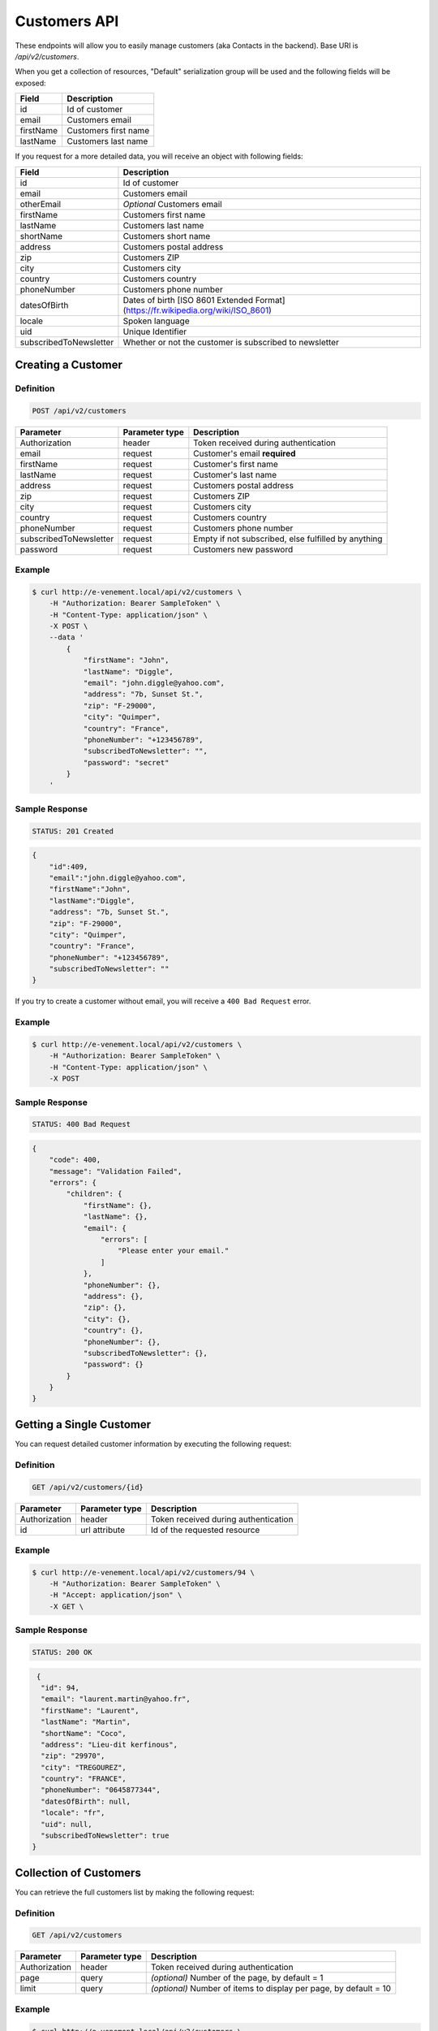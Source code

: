 Customers API
=============

These endpoints will allow you to easily manage customers (aka Contacts in the backend). Base URI is `/api/v2/customers`.

When you get a collection of resources, "Default" serialization group will be used and the following fields will be exposed:

+----------------+------------------------------------------+
| Field          | Description                              |
+================+==========================================+
| id             | Id of customer                           |
+----------------+------------------------------------------+
| email          | Customers email                          |
+----------------+------------------------------------------+
| firstName      | Customers first name                     |
+----------------+------------------------------------------+
| lastName       | Customers last name                      |
+----------------+------------------------------------------+

If you request for a more detailed data, you will receive an object with following fields:

+-------------------------+-------------------------------------------------------------------------------------+
| Field                   | Description                                                                         |
+=========================+=====================================================================================+
| id                      | Id of customer                                                                      |
+-------------------------+-------------------------------------------------------------------------------------+
| email                   | Customers email                                                                     |
+-------------------------+-------------------------------------------------------------------------------------+
| otherEmail              | *Optional* Customers email                                                          |
+-------------------------+-------------------------------------------------------------------------------------+
| firstName               | Customers first name                                                                |
+-------------------------+-------------------------------------------------------------------------------------+
| lastName                | Customers last name                                                                 |
+-------------------------+-------------------------------------------------------------------------------------+
| shortName               | Customers short name                                                                |
+-------------------------+-------------------------------------------------------------------------------------+
| address                 | Customers postal address                                                            |
+-------------------------+-------------------------------------------------------------------------------------+
| zip                     | Customers ZIP                                                                       |
+-------------------------+-------------------------------------------------------------------------------------+
| city                    | Customers city                                                                      |
+-------------------------+-------------------------------------------------------------------------------------+
| country                 | Customers country                                                                   |
+-------------------------+-------------------------------------------------------------------------------------+
| phoneNumber             | Customers phone number                                                              |
+-------------------------+-------------------------------------------------------------------------------------+
| datesOfBirth            | Dates of birth [ISO 8601 Extended Format] (https://fr.wikipedia.org/wiki/ISO_8601)  |
+-------------------------+-------------------------------------------------------------------------------------+
| locale                  | Spoken language                                                                     |
+-------------------------+-------------------------------------------------------------------------------------+
| uid                     | Unique Identifier                                                                   |
+-------------------------+-------------------------------------------------------------------------------------+
| subscribedToNewsletter  | Whether or not the customer is subscribed to newsletter                             |
+-------------------------+-------------------------------------------------------------------------------------+

Creating a Customer
-------------------

Definition
^^^^^^^^^^

.. code-block:: text

    POST /api/v2/customers

+--------------------------+----------------+-----------------------------------------------------+
| Parameter                | Parameter type | Description                                         |
+==========================+================+=====================================================+
| Authorization            | header         | Token received during authentication                |
+--------------------------+----------------+-----------------------------------------------------+
| email                    | request        | Customer's email **required**                       |
+--------------------------+----------------+-----------------------------------------------------+
| firstName                | request        | Customer's first name                               |
+--------------------------+----------------+-----------------------------------------------------+
| lastName                 | request        | Customer's last name                                |
+--------------------------+----------------+-----------------------------------------------------+
| address                  | request        | Customers postal address                            |
+--------------------------+----------------+-----------------------------------------------------+
| zip                      | request        | Customers ZIP                                       |
+--------------------------+----------------+-----------------------------------------------------+
| city                     | request        | Customers city                                      |
+--------------------------+----------------+-----------------------------------------------------+
| country                  | request        | Customers country                                   |
+--------------------------+----------------+-----------------------------------------------------+
| phoneNumber              | request        | Customers phone number                              |
+--------------------------+----------------+-----------------------------------------------------+
| subscribedToNewsletter   | request        | Empty if not subscribed, else fulfilled by anything |
+--------------------------+----------------+-----------------------------------------------------+
| password                 | request        | Customers new password                              |
+--------------------------+----------------+-----------------------------------------------------+

Example
^^^^^^^

.. code-block:: bash

    $ curl http://e-venement.local/api/v2/customers \
        -H "Authorization: Bearer SampleToken" \
        -H "Content-Type: application/json" \
        -X POST \
        --data '
            {
                "firstName": "John",
                "lastName": "Diggle",
                "email": "john.diggle@yahoo.com",
                "address": "7b, Sunset St.",
                "zip": "F-29000",
                "city": "Quimper",
                "country": "France",
                "phoneNumber": "+123456789",
                "subscribedToNewsletter": "",
                "password": "secret"
            }
        '

Sample Response
^^^^^^^^^^^^^^^^^^

.. code-block:: text

    STATUS: 201 Created

.. code-block:: json

    {
        "id":409,
        "email":"john.diggle@yahoo.com",
        "firstName":"John",
        "lastName":"Diggle",
        "address": "7b, Sunset St.",
        "zip": "F-29000",
        "city": "Quimper",
        "country": "France",
        "phoneNumber": "+123456789",
        "subscribedToNewsletter": ""
    }

If you try to create a customer without email, you will receive a ``400 Bad Request`` error.

Example
^^^^^^^

.. code-block:: bash

    $ curl http://e-venement.local/api/v2/customers \
        -H "Authorization: Bearer SampleToken" \
        -H "Content-Type: application/json" \
        -X POST

Sample Response
^^^^^^^^^^^^^^^^^^

.. code-block:: text

    STATUS: 400 Bad Request

.. code-block:: json

    {
        "code": 400,
        "message": "Validation Failed",
        "errors": {
            "children": {
                "firstName": {},
                "lastName": {},
                "email": {
                    "errors": [
                        "Please enter your email."
                    ]
                },
                "phoneNumber": {},
                "address": {},
                "zip": {},
                "city": {},
                "country": {},
                "phoneNumber": {},
                "subscribedToNewsletter": {},
                "password": {}
            }
        }
    }

Getting a Single Customer
-------------------------

You can request detailed customer information by executing the following request:

Definition
^^^^^^^^^^

.. code-block:: text

    GET /api/v2/customers/{id}

+---------------+----------------+-------------------------------------------------------------------+
| Parameter     | Parameter type | Description                                                       |
+===============+================+===================================================================+
| Authorization | header         | Token received during authentication                              |
+---------------+----------------+-------------------------------------------------------------------+
| id            | url attribute  | Id of the requested resource                                      |
+---------------+----------------+-------------------------------------------------------------------+

Example
^^^^^^^

.. code-block:: bash

    $ curl http://e-venement.local/api/v2/customers/94 \
        -H "Authorization: Bearer SampleToken" \
        -H "Accept: application/json" \
        -X GET \

Sample Response
^^^^^^^^^^^^^^^^^^

.. code-block:: text

    STATUS: 200 OK

.. code-block:: json

   {
    "id": 94,
    "email": "laurent.martin@yahoo.fr",
    "firstName": "Laurent",
    "lastName": "Martin",
    "shortName": "Coco",
    "address": "Lieu-dit kerfinous",
    "zip": "29970",
    "city": "TREGOUREZ",
    "country": "FRANCE",
    "phoneNumber": "0645877344",
    "datesOfBirth": null,
    "locale": "fr",
    "uid": null,
    "subscribedToNewsletter": true
  }

Collection of Customers
-----------------------

You can retrieve the full customers list by making the following request:

Definition
^^^^^^^^^^

.. code-block:: text

    GET /api/v2/customers

+---------------+----------------+-------------------------------------------------------------------+
| Parameter     | Parameter type | Description                                                       |
+===============+================+===================================================================+
| Authorization | header         | Token received during authentication                              |
+---------------+----------------+-------------------------------------------------------------------+
| page          | query          | *(optional)* Number of the page, by default = 1                   |
+---------------+----------------+-------------------------------------------------------------------+
| limit         | query          | *(optional)* Number of items to display per page, by default = 10 |
+---------------+----------------+-------------------------------------------------------------------+

Example
^^^^^^^

.. code-block:: bash

    $ curl http://e-venement.local/api/v2/customers \
        -H "Authorization: Bearer SampleToken" \
        -H "Accept: application/json"
        -X GET \

Sample Response
^^^^^^^^^^^^^^^^^^

.. code-block:: text

    STATUS: 200 OK

.. code-block:: json
   
   {
    "page": 1,
    "limit": 10,
    "pages": 1,
    "total": 1,
    "_links": {
        "self": {
            "href": "\/api\/v2\/customers?limit=10"
        },
        "first": {
            "href": "\/api\/v2\/customers?limit=10&page=1"
        },
        "last": {
            "href": "\/api\/v2\/customers?limit=10&page=1"
        },
        "next": {
            "href": "\/api\/v2\/customers?limit=10&page=1"
        }
    },
    "_embedded": {
        "items": [
            {
                "id": 94,
                "email": "laurent.martin@yahoo.fr",
                "firstName": "Laurent",
                "lastName": "Martin",
                "shortName": "Coco",
                "address": "Lieu-dit kerfinous",
                "zip": "29970",
                "city": "TREGOUREZ",
                "country": "FRANCE",
                "phoneNumber": "0645877344",
                "datesOfBirth": null,
                "locale": "fr",
                "uid": null,
                "subscribedToNewsletter": true
            }
        ]
    }
  }

     

Updating a Customer
-------------------

You can request full or partial update of resource, using the POST method.

Definition
^^^^^^^^^^

.. code-block:: text

    POST /api/v2/customers/{id}

+--------------------------+----------------+-----------------------------------------------------+
| Parameter                | Parameter type | Description                                         |
+==========================+================+=====================================================+
| Authorization            | header         | Token received during authentication                |
+--------------------------+----------------+-----------------------------------------------------+
| id                       | url attribute  | Id of the requested resource                        |
+--------------------------+----------------+-----------------------------------------------------+
| email                    | request        | Customer's email **required**                       |
+--------------------------+----------------+-----------------------------------------------------+
| firstName                | request        | Customer's first name                               |
+--------------------------+----------------+-----------------------------------------------------+
| lastName                 | request        | Customer's last name                                |
+--------------------------+----------------------------------------------------------------------+
| address                  | request        | Customers postal address                            |
+--------------------------+----------------------------------------------------------------------+
| zip                      | request        | Customers ZIP                                       |
+--------------------------+----------------------------------------------------------------------+
| city                     | request        | Customers city                                      |
+--------------------------+----------------------------------------------------------------------+
| country                  | request        | Customers country                                   |
+--------------------------+----------------------------------------------------------------------+
| phoneNumber              | request        | Customers phone number                              |
+--------------------------+----------------------------------------------------------------------+
| subscribedToNewsletter   | request        | Empty if not subscribed, else fulfilled by anything |
+--------------------------+----------------------------------------------------------------------+
| password                 | request        | Customers new password                              |
+--------------------------+----------------------------------------------------------------------+

Example
^^^^^^^

.. code-block:: bash

    $ curl http://e-venement.local/api/v2/customers/94 \
        -H "Authorization: Bearer SampleToken" \
        -H "Content-Type: application/json" \
        -X POST \
        --data '
            {
                "lastName": "Martin",
                "address": "Lieu-dit kerfinous",
                "password": "secret"
           }'

Sample Response
^^^^^^^^^^^^^^^^^^

.. code-block:: text

    STATUS: 200 OK

.. code-block:: json

   {
    "id": 94,
    "email": "laurent.martin@yahoo.fr",
    "firstName": "Laurent",
    "lastName": "Martin",
    "shortName": "Coco",
    "address": "Lieu-dit kerfinous",
    "zip": "29970",
    "city": "TREGOUREZ",
    "country": "FRANCE",
    "phoneNumber": "0645877344",
    "datesOfBirth": null,
    "locale": "fr",
    "uid": null,
    "subscribedToNewsletter": true
  }


Deleting a Customer *Optional*
------------------------------

Definition
^^^^^^^^^^

.. code-block:: text

    DELETE /api/v2/customers/{id}

+---------------+----------------+-------------------------------------------+
| Parameter     | Parameter type | Description                               |
+===============+================+===========================================+
| Authorization | header         | Token received during authentication      |
+---------------+----------------+-------------------------------------------+
| id            | url attribute  | Id of the requested resource              |
+---------------+----------------+-------------------------------------------+

Example
^^^^^^^

.. code-block:: bash

    $ curl http://e-venement.local/api/v2/customers/399 \
        -H "Authorization: Bearer SampleToken" \
        -H "Accept: application/json" \
        -X DELETE

Sample Response
^^^^^^^^^^^^^^^^^^

.. code-block:: text

    STATUS: 204 No Content

Collection of all customer orders
---------------------------------

To browse all orders for specific customer, you can do the following call:

Definition
^^^^^^^^^^

.. code-block:: text

    GET /api/v2/customers/{id}/orders

+---------------+----------------+-------------------------------------------------------------------+
| Parameter     | Parameter type | Description                                                       |
+===============+================+===================================================================+
| Authorization | header         | Token received during authentication                              |
+---------------+----------------+-------------------------------------------------------------------+
| page          | query          | *(optional)* Number of the page, by default = 1                   |
+---------------+----------------+-------------------------------------------------------------------+
| paginate      | query          | *(optional)* Number of items to display per page, by default = 10 |
+---------------+----------------+-------------------------------------------------------------------+

Example
^^^^^^^

.. code-block:: bash

    $ curl http://e-venement.local/api/v2/customers/7/orders \
        -H "Authorization: Bearer SampleToken" \
        -H "Accept: application/json"
        -X GET \

Sample Response
^^^^^^^^^^^^^^^^^^

.. code-block:: text

    STATUS: 200 OK

    {
        "page":1,
        "limit":10,
        "pages":1,
        "total":1,
        "_links":{
            "self":{
                "href":"\/api\/v2\/customers\/2\/orders\/?page=1&limit=10"
            },
            "first":{
                "href":"\/api\/v2\/customers\/2\/orders\/?page=1&limit=10"
            },
            "last":{
                "href":"\/api\/v2\/customers\/2\/orders\/?page=1&limit=10"
            }
        },
        "_embedded":{
            "items":[ /*...*/ ],
                    "itemsTotal":5668,
                    "adjustments":[
                        {
                            "id":27,
                            "type":"shipping",
                            "label":"FedEx",
                            "amount":1530
                        }
                    ],
                    "adjustmentsTotal":1530,
                    "total":7198,
                    "state":"new",
                    "customer":{
                        "id":2,
                        "email":"metz.ted@beer.com",
                        "firstName":"Dangelo",
                        "lastName":"Graham",
                        "_links":{
                            "self":{
                                "href":"\/api\/v2\/customers\/2"
                            }
                        }
                    },
                    "payments":[
                        {
                            "id":2,
                            "method":{
                                "id":1,
                                "code":"cash_on_delivery",
                                "_links":{
                                    "self":{
                                        "href":"\/api\/v2\/payment-methods\/cash_on_delivery"
                                    }
                                }
                            },
                            "amount":7198,
                            "state":"new",
                            "_links":{
                                "self":{
                                    "href":"\/api\/v2\/payments\/2"
                                },
                                "payment-method":{
                                    "href":"\/api\/v2\/payment-methods\/cash_on_delivery"
                                },
                                "order":{
                                    "href":"\/api\/v2\/orders\/2"
                                }
                            }
                        }
                    ],
                    "currencyCode":"978",
                    "localeCode":"en_US",
                    "checkoutState":"completed"
                }
            ]
        }
    }
